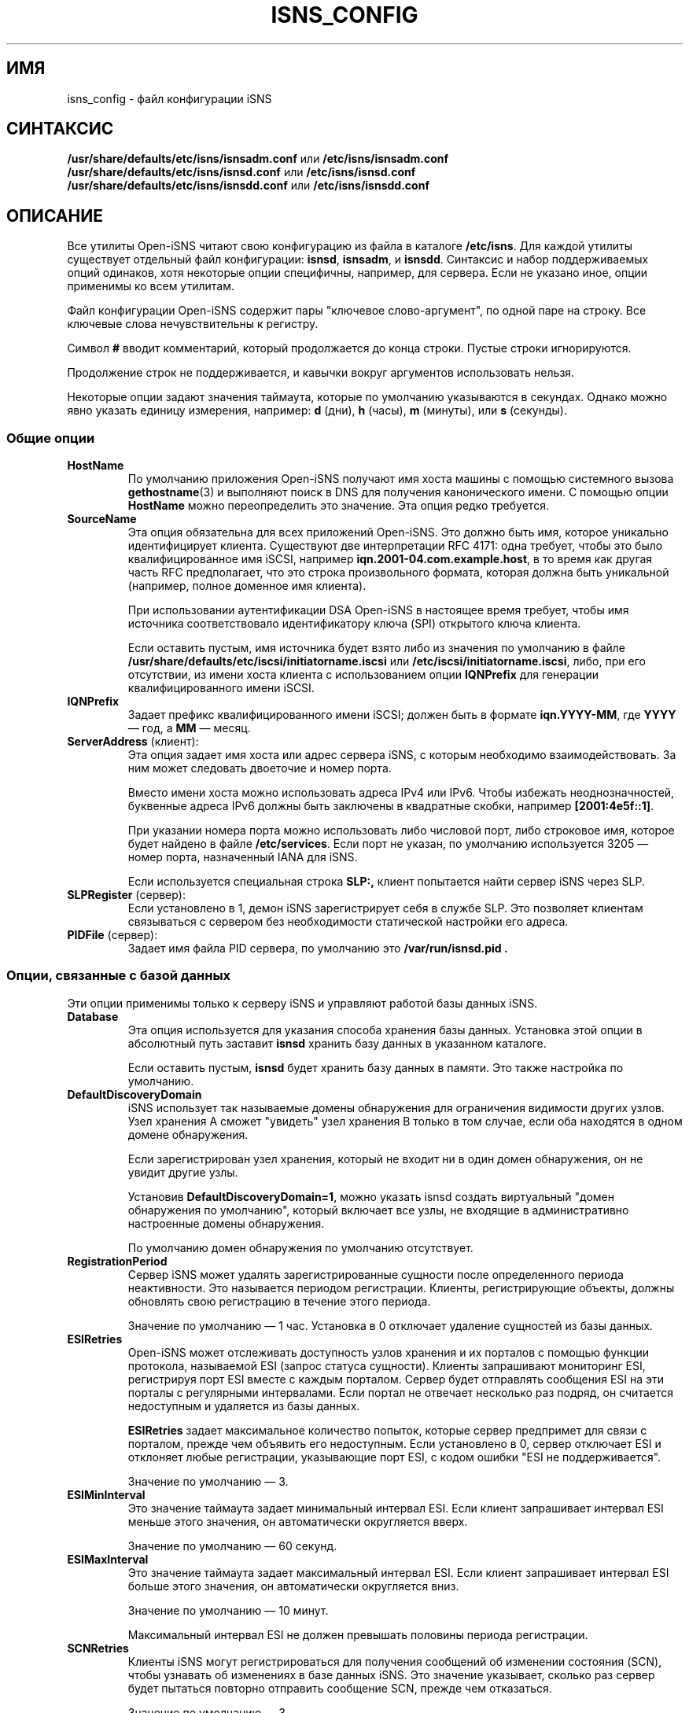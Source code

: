 .TH ISNS_CONFIG 5 "11 мая 2007" "isns_config 0.103" "Руководство по форматам файлов"
.SH ИМЯ
isns_config - файл конфигурации iSNS
.SH СИНТАКСИС
.B /usr/share/defaults/etc/isns/isnsadm.conf
или
.B /etc/isns/isnsadm.conf
.br
.B /usr/share/defaults/etc/isns/isnsd.conf
или
.B /etc/isns/isnsd.conf
.br
.B /usr/share/defaults/etc/isns/isnsdd.conf
или
.B /etc/isns/isnsdd.conf

.SH ОПИСАНИЕ
Все утилиты Open-iSNS читают свою конфигурацию из файла в каталоге
.BR /etc/isns .
Для каждой утилиты существует отдельный файл конфигурации:
.BR isnsd ", " isnsadm ", и " isnsdd .
Синтаксис и набор поддерживаемых опций одинаков, хотя некоторые опции специфичны, например, для сервера. Если не указано иное, опции применимы ко всем утилитам.
.PP
Файл конфигурации Open-iSNS содержит пары "ключевое слово-аргумент", по одной паре на строку. Все ключевые слова нечувствительны к регистру.
.PP
Символ
.B #
вводит комментарий, который продолжается до конца строки. Пустые строки игнорируются.
.PP
Продолжение строк не поддерживается, и кавычки вокруг аргументов использовать нельзя.
.PP
Некоторые опции задают значения таймаута, которые по умолчанию указываются в секундах. Однако можно явно указать единицу измерения, например:
.BR d " (дни),
.BR h " (часы),
.BR m " (минуты), или
.BR s " (секунды).
.\" ------------------------------------------------------------------
.SS Общие опции
.TP
.BR HostName
По умолчанию приложения Open-iSNS получают имя хоста машины с помощью системного вызова
.BR gethostname (3)
и выполняют поиск в DNS для получения канонического имени. С помощью опции
.BR HostName
можно переопределить это значение. Эта опция редко требуется.
.TP
.BR SourceName
Эта опция обязательна для всех приложений Open-iSNS. Это должно быть имя, которое уникально идентифицирует клиента. Существуют две интерпретации RFC 4171: одна требует, чтобы это было квалифицированное имя iSCSI, например
.BR iqn.2001-04.com.example.host ,
в то время как другая часть RFC предполагает, что это строка произвольного формата, которая должна быть уникальной (например, полное доменное имя клиента).
.IP
При использовании аутентификации DSA Open-iSNS в настоящее время требует, чтобы имя источника соответствовало идентификатору ключа (SPI) открытого ключа клиента.
.IP
Если оставить пустым, имя источника будет взято либо из значения по умолчанию в файле
.BR /usr/share/defaults/etc/iscsi/initiatorname.iscsi
или
.BR /etc/iscsi/initiatorname.iscsi ,
либо, при его отсутствии, из имени хоста клиента с использованием опции
.BR IQNPrefix
для генерации квалифицированного имени iSCSI.
.TP
.BR IQNPrefix
Задает префикс квалифицированного имени iSCSI; должен быть в формате
.BR iqn.YYYY-MM ,
где
.BR YYYY
— год, а
.BR MM
— месяц.
.TP
.BR ServerAddress " (клиент):
Эта опция задает имя хоста или адрес сервера iSNS, с которым необходимо взаимодействовать. За ним может следовать двоеточие и номер порта.
.IP
Вместо имени хоста можно использовать адреса IPv4 или IPv6. Чтобы избежать неоднозначностей, буквенные адреса IPv6 должны быть заключены в квадратные скобки, например
.BR [2001:4e5f::1] .
.IP
При указании номера порта можно использовать либо числовой порт, либо строковое имя, которое будет найдено в файле
.BR /etc/services .
Если порт не указан, по умолчанию используется 3205 — номер порта, назначенный IANA для iSNS.
.IP
Если используется специальная строка
.B SLP:,
клиент попытается найти сервер iSNS через SLP.
.TP
.BR SLPRegister " (сервер):
Если установлено в 1, демон iSNS зарегистрирует себя в службе SLP. Это позволяет клиентам связываться с сервером без необходимости статической настройки его адреса.
.TP
.BR PIDFile " (сервер):
Задает имя файла PID сервера, по умолчанию это
.B /var/run/isnsd.pid .
.\" ------------------------------------------------------------------
.SS Опции, связанные с базой данных
Эти опции применимы только к серверу iSNS и управляют работой базы данных iSNS.
.TP
.BR Database
Эта опция используется для указания способа хранения базы данных. Установка этой опции в абсолютный путь заставит
.B isnsd
хранить базу данных в указанном каталоге.
.IP
Если оставить пустым,
.B isnsd
будет хранить базу данных в памяти. Это также настройка по умолчанию.
.TP
.BR DefaultDiscoveryDomain
iSNS использует так называемые домены обнаружения для ограничения видимости других узлов. Узел хранения A сможет "увидеть" узел хранения B только в том случае, если оба находятся в одном домене обнаружения.
.IP
Если зарегистрирован узел хранения, который не входит ни в один домен обнаружения, он не увидит другие узлы.
.IP
Установив
.BR DefaultDiscoveryDomain=1 ,
можно указать isnsd создать виртуальный "домен обнаружения по умолчанию", который включает все узлы, не входящие в административно настроенные домены обнаружения.
.IP
По умолчанию домен обнаружения по умолчанию отсутствует.
.TP
.BR RegistrationPeriod
Сервер iSNS может удалять зарегистрированные сущности после определенного периода неактивности. Это называется периодом регистрации. Клиенты, регистрирующие объекты, должны обновлять свою регистрацию в течение этого периода.
.IP
Значение по умолчанию — 1 час. Установка в 0 отключает удаление сущностей из базы данных.
.TP
.BR ESIRetries
Open-iSNS может отслеживать доступность узлов хранения и их порталов с помощью функции протокола, называемой ESI (запрос статуса сущности). Клиенты запрашивают мониторинг ESI, регистрируя порт ESI вместе с каждым порталом. Сервер будет отправлять сообщения ESI на эти порталы с регулярными интервалами. Если портал не отвечает несколько раз подряд, он считается недоступным и удаляется из базы данных.
.IP
.B ESIRetries
задает максимальное количество попыток, которые сервер предпримет для связи с порталом, прежде чем объявить его недоступным. Если установлено в 0, сервер отключает ESI и отклоняет любые регистрации, указывающие порт ESI, с кодом ошибки "ESI не поддерживается".
.IP
Значение по умолчанию — 3.
.TP
.BR ESIMinInterval
Это значение таймаута задает минимальный интервал ESI. Если клиент запрашивает интервал ESI меньше этого значения, он автоматически округляется вверх.
.IP
Значение по умолчанию — 60 секунд.
.TP
.BR ESIMaxInterval
Это значение таймаута задает максимальный интервал ESI. Если клиент запрашивает интервал ESI больше этого значения, он автоматически округляется вниз.
.IP
Значение по умолчанию — 10 минут.
.IP
Максимальный интервал ESI не должен превышать половины периода регистрации.
.TP
.BR SCNRetries
Клиенты iSNS могут регистрироваться для получения сообщений об изменении состояния (SCN), чтобы узнавать об изменениях в базе данных iSNS. Это значение указывает, сколько раз сервер будет пытаться повторно отправить сообщение SCN, прежде чем отказаться.
.IP
Значение по умолчанию — 3.
.TP
.BR SCNCallout
Это путь к вспомогательной программе, которую
.B isnsdd
будет вызывать при обработке уведомления об изменении состояния от сервера. Вспомогательная программа будет вызвана с аргументом, указывающим тип события, одним из:
.BR add ", " update ", или " remove .
За этим следует список атрибутов в нотации
.IB name = value ,
с использованием имен и соглашений, описанных в
.BR isnsadm (8).
.\" ------------------------------------------------------------------
.SS Опции, связанные с безопасностью
Стандарт iSNS определяет метод аутентификации на основе алгоритма DSA. Участники обмена сообщениями аутентифицируют сообщения, добавляя "блок аутентификации", содержащий временную метку, строку, идентифицирующую ключ, и цифровую подпись сообщения. Этот же метод используется в SLP, протоколе обнаружения служб.
.PP
Строка, содержащаяся в блоке аутентификации, называется
.IR "индекс политики безопасности" (SPI).
Эта строка может использоваться сервером для поиска открытого ключа клиента любым способом; например, строка может быть именем файла открытого ключа в каталоге или использоваться для получения сертификата X509 из LDAP.
.PP
С точки зрения клиентских приложений Open-iSNS существуют только два ключа: собственный (закрытый) ключ клиента, используемый для подписи отправляемых серверу сообщений, и открытый ключ сервера, используемый для проверки подписей входящих сообщений сервера.
.PP
Серверу iSNS, помимо собственного закрытого ключа, необходим доступ ко всем открытым ключам клиентов, которые будут с ним взаимодействовать. Последние хранятся в так называемом хранилище ключей. Хранилища ключей и их работа обсуждаются в разделе
.B Хранилища ключей и политика
ниже.
.PP
Следующие опции конфигурации управляют аутентификацией:
.TP
.BR Security
Включает или отключает аутентификацию DSA. При установке в 1 клиент будет подписывать все сообщения и ожидать, что все сообщения сервера будут подписаны.
.IP
При включении безопасности на сервере входящие сообщения проверяются на наличие блока аутентификации. Если блок отсутствует или сервер не может найти открытый ключ, соответствующий SPI, сообщение считается исходящим от анонимного источника. Если SPI известен, но подпись неверна, сообщение отбрасывается без уведомления.
.IP
Сообщения от анонимного источника получают очень ограниченную политику, разрешающую только запросы к базе данных.
.IP
Установка этой опции в 0 отключает аутентификацию.
.IP
Значение по умолчанию — -1, что указывает iSNS использовать аутентификацию, если установлены необходимые ключи, и использовать неаутентифицированный iSNS в противном случае.
.TP
.BR AuthName
Это строка, которая будет использоваться как SPI во всех исходящих сообщениях, содержащих блок аутентификации. По умолчанию используется имя хоста (см. опцию
.BR HostName ).
.TP
.BR AuthKeyFile
Это путь к файлу, содержащему ключ DSA в формате PEM. Этот ключ используется для подписи исходящих сообщений. По умолчанию это
.BR /etc/isns/auth_key .
.TP
.BR ServerKeyFile
Эта опция используется только клиентскими приложениями и задает путь к файлу, содержащему ключ DSA в формате PEM. Этот ключ используется для аутентификации ответов сервера. По умолчанию это
.BR /etc/isns/server_key.pub .
.TP
.BR KeyStore
Эта опция на стороне сервера задает используемое хранилище ключей, описанное в следующем разделе.
.PP
Следующие две опции управляют проверкой временной метки, содержащейся в блоке аутентификации, которая предназначена для предотвращения атак повторного воспроизведения.
.TP
.B Auth.ReplayWindow
Для компенсации расхождения часов между двумя хостами, обменивающимися сообщениями iSNS, Open-iSNS применяет небольшую погрешность при сравнении временной метки в сообщении с локальным системным временем. Если разница между временной меткой и локальным временем меньше количества секунд, указанного в этой опции, сообщение принимается. В противном случае оно отклоняется.
.IP
Значение по умолчанию —
.BR 5m .
.TP
.B Auth.TimestampJitter
При проверке входящих сообщений Open-iSNS проверяет, что временные метки, отправленные партнером, монотонно увеличиваются. Чтобы компенсировать переупорядочивание сообщений сетью (например, при использовании UDP в качестве транспорта), допускается определенная погрешность временной метки. Если временная метка входящего сообщения не раньше, чем на
.B TimestampJitter
секунд до последней полученной временной метки, сообщение принимается. В противном случае оно отклоняется.
.IP
Значение по умолчанию —
.BR 1s .
.\" ------------------------------------------------------------------
.SS Хранилища ключей и политика
Текущая реализация поддерживает два типа хранилищ ключей.
.PP
Простое хранилище ключей использует плоский каталог для хранения открытых ключей, каждый ключ в отдельном файле. Ожидается, что файл содержит открытый ключ клиента в формате PEM, и имя файла должно соответствовать SPI клиента. Этот тип хранилища ключей не рекомендуется, так как он не хранит информацию о политике.
.PP
Простое хранилище ключей можно настроить, установив опцию
.B KeyStore
в путь к каталогу.
.PP
Рекомендуемый подход — использовать базу данных в качестве хранилища ключей. Это использует специфические для производителя объекты политики для связывания строки SPI, открытого ключа, имени сущности, имени источника и других элементов политики, и их постоянного хранения.
.PP
Хранилище ключей базы данных настраивается установкой опции
.B KeyStore
в зарезервированное значение
.BR DB: ,
которое также является значением по умолчанию.
.PP
В настоящее время объекты политики Open-iSNS имеют следующие атрибуты, помимо SPI:
.TP
Source:
Это имя исходного узла, которое должен использовать клиент. По умолчанию используется строка SPI.
.TP
Functions:
Это битовая карта, описывающая, какие функции клиенту разрешено вызывать. Имена битов соответствуют сокращенным именам, используемым в RFC 4171, таким как
.BR DevAttrReg ,
.BR DevAttrQry ,
и т.д. По умолчанию разрешены регистрация, запрос и дерегистрация, а также SCNRegister.
.TP
Entity name:
Это имя сущности, назначенное клиенту. Если установлено, регистрация клиента не допускает использование другого имени сущности. Если клиент отправляет регистрацию без идентификатора сущности, сервер назначает имя сущности, указанное в политике. По умолчанию имя сущности не ограничено.
.TP
Object access:
Это битовое поле, описывающее разрешения доступа для каждого типа объектов. Для каждого типа объектов можно предоставить разрешения на чтение и/или запись. Разрешение на чтение применяется к вызовам Query и GetNext; все остальные операции требуют разрешения на запись. По умолчанию предоставляется доступ на чтение и запись для объектов типа Entity, Storage Node, Portal и Portal Group; и доступ на чтение для Discovery Domains.
.TP
Node types:
Это битовое поле, описывающее, какие типы узлов хранения клиент может регистрировать; допустимые имена битов:
.BR target ", " initiator " и " control .
По умолчанию узлы ограничены регистрацией только инициаторов.
.\" ------------------------------------------------------------------
.SS Опции, связанные с сетью
.TP
.BR Network.MaxSockets
Это количество принимаемых входящих соединений, по умолчанию 1024. Обычно это относится только к серверной стороне, но актуально, если создается пассивный сокет TCP для ESI или SCN.
.TP
.BR Network.ConnectTimeout
Это значение таймаута, которое задает время ожидания установления TCP-соединения. По умолчанию
.BR 60s .
.TP
.BR Network.ReconnectTimeout
Когда попытка соединения не удалась, ожидается короткое время, прежде чем будет предпринята повторная попытка соединения. Это предназначено для снятия нагрузки с перегруженных серверов. Значение по умолчанию —
.BR 10s .
.TP
.BR Network.CallTimeout
Общее время ожидания перед истечением времени вызова к серверу iSNS. Значение по умолчанию —
.BR 60s .
.\" ------------------------------------------------------------------
.SH СМОТРИ ТАКЖЕ
RFC 4171,
.BR isnsd (8),
.BR isnsadm (8).
.SH АВТОРЫ
Олаф Кирх <olaf.kirch@oracle.com>
